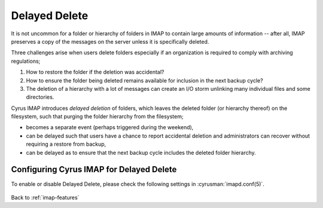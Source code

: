 .. _imap-features-delayed-delete:

==============
Delayed Delete
==============

It is not uncommon for a folder or hierarchy of folders in IMAP to
contain large amounts of information -- after all, IMAP preserves a copy
of the messages on the server unless it is specifically deleted.

Three challenges arise when users delete folders especially if an
organization is required to comply with archiving regulations;

#.  How to restore the folder if the deletion was accidental?

#.  How to ensure the folder being deleted remains available for
    inclusion in the next backup cycle?

#.  The deletion of a hierarchy with a lot of messages can create an I/O
    storm unlinking many individual files and some directories.

Cyrus IMAP introduces *delayed deletion* of folders, which leaves the
deleted folder (or hierarchy thereof) on the filesystem, such that
purging the folder hierarchy from the filesystem;

*   becomes a separate event (perhaps triggered during the weekend),

*   can be delayed such that users have a chance to report accidental
    deletion and administrators can recover without requiring a restore
    from backup,

*   can be delayed as to ensure that the next backup cycle includes the
    deleted folder hierarchy.

-----------------------------------------
Configuring Cyrus IMAP for Delayed Delete
-----------------------------------------

To enable or disable Delayed Delete, please check the following settings
in :cyrusman:`imapd.conf(5)`.

    .. include:: /imap/admin/configs/imapd.conf.rst
        :start-after: startblob delete_mode
        :end-before: endblob delete_mode

    .. include:: /imap/admin/configs/imapd.conf.rst
        :start-after: startblob deletedprefix
        :end-before: endblob deletedprefix

.. seealso::

    *   :ref:`imap-features-delayed-expunge`
    *   :ref:`imap-admin-deleted-expired-expunged-purged`

Back to :ref:`imap-features`
